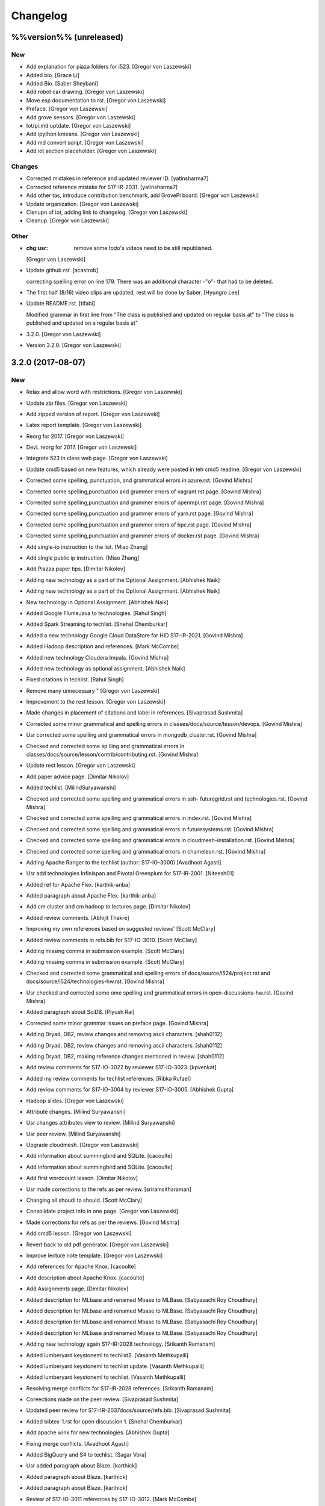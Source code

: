 Changelog
=========


%%version%% (unreleased)
------------------------

New
~~~
- Add explanation for piaza folders for i523. [Gregor von Laszewski]
- Added bio. [Grace Li]
- Added Bio. [Saber Sheybani]
- Add robot car drawing. [Gregor von Laszewski]
- Move esp documentation to rst. [Gregor von Laszewski]
- Preface. [Gregor von Laszewski]
- Add grove sensors. [Gregor von Laszewski]
- Iot/pi.md uptdate. [Gregor von Laszewski]
- Add ipython kmeans. [Gregor von Laszewski]
- Add md convert script. [Gregor von Laszewski]
- Add iot section placeholder. [Gregor von Laszewski]

Changes
~~~~~~~
- Corrected mistakes in reference and updated reviewer ID.
  [yatinsharma7]
- Corrected reference  mistake for S17-IR-2031. [yatinsharma7]
- Add other tas, introduce contribution benchmark, add GrovePi board.
  [Gregor von Laszewski]
- Update organization. [Gregor von Laszewski]
- Clenupn of iot, adding link to changelog. [Gregor von Laszewski]
- Cleanup. [Gregor von Laszewski]

Other
~~~~~
- :chg:usr: remove some todo's videos need to be still republished.
  [Gregor von Laszewski]
- Update github.rst. [acastrob]

  correcting spelling error on line 179. There was an additional character -"o"- that had to be deleted.
- The first half (8/16) video clips are updated, rest will be done by
  Saber. [Hyungro Lee]
- Update README.rst. [tifabi]

  Modified grammar in first line from "The class is published and updated on regular basis at" to "The class is published and updated on a regular basis at"
- 3.2.0. [Gregor von Laszewski]
- Version 3.2.0. [Gregor von Laszewski]


3.2.0 (2017-08-07)
------------------

New
~~~
- Relax and allow word with restrictions. [Gregor von Laszewski]
- Update zip files. [Gregor von Laszewski]
- Add zipped version of report. [Gregor von Laszewski]
- Latex report template. [Gregor von Laszewski]
- Reorg for 2017. [Gregor von Laszewski]
- DevL reorg for 2017. [Gregor von Laszewski]
- Integrate 523 in class web page. [Gregor von Laszewski]
- Update cmd5 based on new features, which already were posted in teh
  cmd5 readme. [Gregor von Laszewski]
- Corrected some spelling, punctuation, and grammatical errors in
  azure.rst. [Govind Mishra]
- Corrected some spelling,punctuation and grammer errors of vagrant.rst
  page. [Govind Mishra]
- Corrected some spelling,punctuation and grammer errors of openmpi.rst
  page. [Govind Mishra]
- Corrected some spelling,punctuation and grammer errors of yarn.rst
  page. [Govind Mishra]
- Corrected some spelling,punctuation and grammer errors of hpc.rst
  page. [Govind Mishra]
- Corrected some spelling,punctuation and grammer errors of docker.rst
  page. [Govind Mishra]
- Add single-ip instruction to the list. [Miao Zhang]
- Add single public ip instruction. [Miao Zhang]
- Add Piazza paper tips. [Dimitar Nikolov]
- Adding new technology as a part of the Optional Assignment. [Abhishek
  Naik]
- Adding new technology as a part of the Optional Assignment. [Abhishek
  Naik]
- New technology in Optional Assignment. [Abhishek Naik]
- Added Google FlumeJava to technologies. [Rahul Singh]
- Added Spark Streaming to techlist. [Snehal Chemburkar]
- Added a new technology Google Cloud DataStore for HID S17-IR-2021.
  [Govind Mishra]
- Added Hadoop description and references. [Mark McCombe]
- Added new technology Cloudera Impala. [Govind Mishra]
- Added new technology as optional assignment. [Abhishek Naik]
- Fixed citations in techlist. [Rahul Singh]
- Remove many unnecessary " [Gregor von Laszewski]
- Improvement to the rest lesson. [Gregor von Laszewski]
- Made changes in placement of citations and label in references.
  [Sivaprasad Sushmita]
- Corrected some minor grammatical and spelling errors in
  classes/docs/source/lesson/devops. [Govind Mishra]
- Usr corrected some spelling and grammatical errors in
  mongodb_cluster.rst. [Govind Mishra]
- Checked and corrected some sp lling and grammatical errors in
  classes/docs/source/lesson/contrib/contributing.rst. [Govind Mishra]
- Update rest lesson. [Gregor von Laszewski]
- Add paper advice page. [Dimitar Nikolov]
- Added techlist. [MilindSuryawanshi]
- Checked and corrected some spelling and grammatical errors in ssh-
  futuregrid.rst and technologies.rst. [Govind Mishra]
- Checked and corrected some spelling and grammatical errors in
  index.rst. [Govind Mishra]
- Checked and corrected some spelling and grammatical errors in
  futuresystems.rst. [Govind Mishra]
- Checked and corrected some spelling and grammatical errors in
  cloudmesh-installation.rst. [Govind Mishra]
- Checked and corrected some spelling and grammatical errors in
  chameleon.rst. [Govind Mishra]
- Adding Apache Ranger to the techlist (author: S17-IO-3000) [Avadhoot
  Agasti]
- Usr add technologies Infinispan and Pivotal Greenplum for S17-IR-2001.
  [Niteesh01]
- Added ref for Apache Flex. [karthik-anba]
- Added paragraph about Apache Flex. [karthik-anba]
- Add cm cluster and cm hadoop to lectures page. [Dimitar Nikolov]
- Added review comments. [Abhijit Thakre]
- Improving my own references based on suggested reviews' [Scott
  McClary]
- Added review comments in refs.bib for S17-IO-3010. [Scott McClary]
- Adding missing comma in submission example. [Scott McClary]
- Adding missing comma in submission example. [Scott McClary]
- Checked and corrected some grammatical and spelling errors of
  docs/source/i524/project.rst and docs/source/i524/technologies-hw.rst.
  [Govind Mishra]
- Usr checked and corrected  some ome spelling and grammatical errors in
  open-discussions-hw.rst. [Govind Mishra]
- Added paragraph about SciDB. [Piyush Rai]
- Corrected some minor grammar issues on preface page. [Govind Mishra]
- Adding Dryad, DB2, review changes and removing ascii characters.
  [shah0112]
- Adding Dryad, DB2, review changes and removing ascii characters.
  [shah0112]
- Adding Dryad, DB2, making reference changes mentioned in review.
  [shah0112]
- Add review comments for S17-IO-3022 by reviewer S17-IO-3023.
  [kpvenkat]
- Added my review comments for techlist references. [Ribka Rufael]
- Add review comments for S17-IO-3004 by reviewer S17-IO-3005. [Abhishek
  Gupta]
- Hadoop slides. [Gregor von Laszewski]
- Attribute changes. [Milind Suryawanshi]
- Usr changes attributes view to review. [Milind Suryawanshi]
- Usr peer review. [Milind Suryawanshi]
- Upgrade cloudmesh. [Gregor von Laszewski]
- Add information about summingbird and SQLite. [cacoulte]
- Add information about summingbird and SQLite. [cacoulte]
- Add first wordcount lesson. [Dimitar Nikolov]
- Usr made corrections to the refs as per review. [sriramsitharaman]
- Changing all shoudl to should. [Scott McClary]
- Consolidate project info in one page. [Gregor von Laszewski]
- Made corrections for refs as per the reviews. [Govind Mishra]
- Add cmd5 lesson. [Gregor von Laszewski]
- Revert back to old pdf generator. [Gregor von Laszewski]
- Improve lecture note template. [Gregor von Laszewski]
- Add references for Apache Knox. [cacoulte]
- Add description about Apache Knox. [cacoulte]
- Add Assignments page. [Dimitar Nikolov]
- Added description for MLbase and renamed Mbase to MLBase. [Sabyasachi
  Roy Choudhury]
- Added description for MLbase and renamed Mbase to MLBase. [Sabyasachi
  Roy Choudhury]
- Added description for MLbase and renamed Mbase to MLBase. [Sabyasachi
  Roy Choudhury]
- Added description for MLbase and renamed Mbase to MLBase. [Sabyasachi
  Roy Choudhury]
- Adding new technology again  S17-IR-2028 technology. [Srikanth
  Ramanam]
- Added lumberyard keystoneml to techlist2. [Vasanth Methkupalli]
- Added lumberyard keystoneml to techlist update. [Vasanth Methkupalli]
- Added lumberyard keystoneml to techlist. [Vasanth Methkupalli]
- Resolving merge conflicts for S17-IR-2028 references. [Srikanth
  Ramanam]
- Coreections made on the peer review. [Sivaprasad Sushmita]
- Updated peer review for S17=IR-2037docs/source/refs.bib. [Sivaprasad
  Sushmita]
- Added bibtex-1.rst for open discussion 1. [Snehal Chemburkar]
- Add apache wink for new technologies. [Abhishek Gupta]
- Fixing merge conflicts. [Avadhoot Agasti]
- Added BigQuery and S4 to techlist. [Sagar Vora]
- Usr added paragraph about Blaze. [karthick]
- Added paragraph about Blaze. [karthick]
- Added paragraph about Blaze. [karthick]
- Review of S17-IO-3011 references by S17-IO-3012. [Mark McCombe]
- Added LXD for tech list d. [justbbusy]
- Updated peer review for S17=IR-2037docs/source/refs.bib. [Sivaprasad
  Sushmita]
- Coreections made on the peer review. [Sivaprasad Sushmita]
- Updated peer review for S17=IR-2037docs/source/refs.bib. [Sivaprasad
  Sushmita]
- Resolving merge conflicts for S17-IR-2028 references. [Srikanth
  Ramanam]
- Added PyBrain and Engine Yard to Techlist and added peer review for
  S17-IR-2004. [Snehal Chemburkar]
- Added Jupyter and Kibana to techlist. [Ajit Balaga]
- Add llama, google and other public clouds description for S17-IR-2018.
  [bhavesh37]
- Added reviews for peer review. [Rahul Singh]
- Adding Blazegraph explanation after re-fork. [nsathe]
- Added Techlist2 technologies-Google F1 and NaradaBrokering and
  reviewed references for S17-IR-2024. [Rahul Raghatate]
- Adding a new technology Askalon. [Abhishek Naik]
- Adding a new technology Askalon. [Abhishek Naik]
- Added Entry for Globus Tools. [Saber Sheybani]

  - Added techlist description for Globus Tools.
- Added Pivotal gpfdist gpload and Yarcdata. [Sunanda Unni]
- Added description about Tez and Rocks. [Abhijit Thakre]
- Added Google App Engine to technologies. [Rahul Singh]
- Added Graylog to technologies. [Rahul Singh]
- Added Ganglia, Amazon Route 53 to techlist. [Piyush Shinde]
- Added openrefine to techlist. [pratik11jain]
- Added DAAL(Intel) and Rasdaman to techlist. [Kumar Satyam]
- Added New technology as a part of techlist 1.d. [Sagar Vora]
- Add Omid references. [Mark McCombe]
- Add Omid to techlist - description. [Mark McCombe]
- Added BigQuery and S4 to techlist. [Sagar Vora]
- Usr added paragraph about Blaze. [karthick]
- Usr added paragraph about Blaze. [karthick]
- Added paragraph about Blaze. [karthick]
- Added paragraph about Blaze. [karthick]
- Added technology CUDA to techlist and chg:usr: Modified references for
  Memcached, LDAP, Cobbler, graphdb and graphX in the techlist. [Ronak
  Parekh]
- Made corrections using the reviews given by S17-IR-2031. [Sowmya Ravi]
- Added Medusa and Neo4j to techlist. [Sowmya Ravi]
- Added cloudability, hyper-v, swift to the techlish and chg:usr:
  ansible, cloudstack, logstash, dl4j, solandra in the techlist. [Anurag
  Kumar Jain]
- Added technologies Spark SQL and Splunk to techlist. [Ronak Parekh]
- Add sample for bibtex opendiscussion 7. [Gregor von Laszewski]
- Added LevelDB and Event Hubs to techlist. [pratik11jain]
- Usr correction in citing for techlist.2. [sriramsitharaman]

  new:usr correction in citing for techlist.2 for technologies.rst
- Corrections to refs.bib for Cloud SQL and Giraph. [justbbusy]
- Added description for Google Cloud SQL and Apache Giraph. [justbbusy]
- Corrections to refs.bib for Cloud SQL and Giraph. [justbbusy]
- Added description for Google Cloud SQL and Apache Giraph. [justbbusy]
- Techlist 1.d entry + refs. [Matthew Lawson]
- Add information about iu machines. [Gregor von Laszewski]
- Added reviews to S17-IR-2029. Reviewer: S17-IR-2030. [Sowmya Ravi]
- Added reviews for S17-IR-2030 to ref.bib. 2-Added "apache tomcat"
  under 'New Technologies to be integrated 'in new
  docs/source/i524/technologies.rst file. 3- Added refernces of "apache
  tomcat" under docs/source/refs.bib. special note : replaced the item
  number '386. Add the next tech here.' with 'Apache Tomcat' and its
  description. [Kumar Satyam]
- Give open discussions its own page on the website. [Dimitar Nikolov]
- Added OpenJPA,SGE to techlist. [sriramsitharaman]
- Reviewed the bib entries for S17-IR-2036. [sriramsitharaman]
- Added review comments for S17-IR-2028. Reviewd  by S17-IR-2029.
  [Naveen]
- Imbrove cm, pyenv documentation. [Gregor von Laszewski]
- Add links to open discussion threads to website. [Dimitar Nikolov]
- Add dates to some of the tables. [Gregor von Laszewski]
- Adding simple review stuff. [Scott McClary]
- Added paragraph about Crunch. [Scott McClary]
- Added paragraph about Airavata. [Scott McClary]
- Added paragraph about Open MPI. [Scott McClary]
- Updated References as per piazza discussions. [rahul_raghatate]
- Add review field in refs.bib. [Gregor von Laszewski]
- Add techlist peer review assignment. [Dimitar Nikolov]
- Usr made corrections to AMAZON SNS. [sriramsitharaman]

  new:usr made corrections to AMAZON SNS in technologies.rst
- Usr made corrections to AMAZON SNS. [sriramsitharaman]

  new:usr made corrections to AMAZON SNS in technolgies.rst
- Usr modified content for AMAZON SNS. [sriramsitharaman]

  new:usr modified content for AMAZON SNS
- Corrected AMAZON SNS entry in techlist,added owner field in a bitex
  entry. [sriramsitharaman]
- Adding description about Triana. [Abhishek Naik]
- Adding description about Triana. [Abhishek Naik]
- Adding description about IBM System G. [Abhishek Naik]
- Adding description about IBM System G. [Abhishek Naik]
- Add ansible advanced. [Gregor von Laszewski]
- Added Ironic, CDMI and Apache Zeppelin to techlist. [Naveen]
- Add description about Gitreceive. [Niteesh01]
- Add description about Gitreceive. [Niteesh01]
- Dev remove :wq file. [Niteesh01]
- Add description about Celery, HUBzero, HTCondor, GraphBuilder(Intel)
  [Niteesh01]
- Add description about Celery, HUBzero, HTCondor, GraphBuilder(Intel)
  [Niteesh01]
- Corrected minor typo on CoreOS. [Ribka Rufael]
- Add description AWSLambda,Facebook Tupperware. [karthick]

Changes
~~~~~~~
- Update rest. [Gregor von Laszewski]
- Update technologies. [Gregor von Laszewski]
- Add TA names next to their office hours. [Dimitar Nikolov]
- Add cmd5 lesson to lesson table. [Gregor von Laszewski]
- Usr Adding Review Comments for S17-IR-2001. [karthik-anba]
- Clean up cloudmesh install instructions. [Dimitar Nikolov]
- Adding back Apache Apex after resolving conflicts. [Sahiti Korrapati]
- Reformat all refs for consistency. [Dimitar Nikolov]
- Modified references according to the mail send by professor. [Sagar
  Vora]
- Reviewed references for S17-IR-2022. [Ronak Parekh]
- Corrections in bibtex based on peer review comments - S17-IR-2029.
  [Naveen]
- Minor changes to Google Prediction and Translation references. [Mark
  McCombe]
- Corrected my own references. [Saber Sheybani]

  - Corrected Titles.
  - Added Access time for web pages.
- Minor modifications to Bigtable description. [Mark McCombe]
- Minor modifications to Bigtable description. [Mark McCombe]
- Put python cmd examples in a lesson separate form the hw. [Dimitar
  Nikolov]
- Clarify techlist.1d homework. [Dimitar Nikolov]
- Corrections in bibtex for mesos, netty, chubby,fuse and juju. [Sunanda
  Unni]
- Corrections in bibtex for mesos, netty, chubby,fuse and juju. [Sunanda
  Unni]
- Remove dates where not explicitly specified in Mark McCombe
  references. [Mark McCombe]
- Updated faq. [Vibhatha Abeykoon]

Fix
~~~
- Corrected some punctuation and grammatical errors in a few files.
  [Saber Sheybani]
- Modified single-public-ip instruction. [Miao Zhang]
- Fix build. [Dimitar Nikolov]
- Updated the citation format. [Abhishek Naik]

  Updated the citation format.
- Updated one refs.bib entry. [Abhishek Naik]

  Updated one refs.bib entry since I was unintentionally using a duplicate one.
- Updated the one citation. [Abhishek Naik]

  Update one citation as I was unintentionally using a duplicate.
- Made changes as suggested. [anveling]
- Corrected some reference errors. [Govind Mishra]
- Corrected some spelling, grammatical and referenceing errors. [Govind
  Mishra]
- Fix a bug in wordcount.py and add cm cluster cross_ssh. [xl41]
- Updated refs.bib as per the reviewer's comments. [Abhishek Naik]

  Updated the refs.bib file as per the reviewer's comments.
- Usr citation change (removed period before cite) [karthik-anba]
- Added review comments for bibtex entry for S17-IR-2002. The review is
  done by S17-IO-3000. [Avadhoot Agasti]
- Merge conflicts For PolyBase. [Vishwanath Kodre]
- Merge conflicts For PolyBase. [Vishwanath Kodre]
- Merge conflicts For PolyBase. [Vishwanath Kodre]
- Merge conflicts For PolyBase. [Vishwanath Kodre]
- Fixed the missing comam in the syntax. [Piyush Rai]
- Added review comment for bibtex entry of S17-IO-3013. [Piyush Rai]
- Fix typo, add hadoop addons, add spark wordcount example. [xl41]
- Clarified first part of Step 7. [Matthew Lawson]
- RefInfo, tutorial code line. [Matthew Lawson]
- Updated become:yes in the mongodb.yaml. [Snehal Chemburkar]
- Update cm cluster and cm hadoop lecture based on the dev version of
  cloudmesh client. [xl41]
- Various typos. [Matthew Lawson]
- Corrected spelling; lectures-systems.csv. [Matthew Lawson]
- Add build-essential installation in ubuntu setup lecture. [xl41]
- Fix setup error due to cloudmesh version update. [xl41]
- Fix indentation of cdap. [Gregor von Laszewski]
- Put improperly entered refs in the proper places. [Dimitar Nikolov]
- Rebased again and merged. [Sabyasachi Roy Choudhury]
- Fix failing build due to latex error. [Dimitar Nikolov]
- Fix failing build due to latex error. [Dimitar Nikolov]
- Added Ref for Globus Tools, Also corrected position of notes. [Saber
  Sheybani]

  - Added reference for Globus Tools techlist entry.
  - Also made a minor correction for the position of notes key in all of my entries.
- Review comments on S17-IR-2044. [Saber Sheybani]

  Left a few comments on the techlist reference by S17-IR-2044, as the peer review assignment.
- Fixing wrong :cite: command. [Gregor von Laszewski]
- Citation fixes, CouchDB entry again. [Matthew Lawson]
- Corrected my own references. [Saber Sheybani]

  - Corrected titles.
  - Added access time for web pages.
- Corrected my own references. [Saber Sheybani]

  Corrected titles.
  Added access time for web pages.
- Fixed the reference placement for Cinder, Pivotal Gemfire, R and
  dotCloud in the techlist. [Snehal Chemburkar]
- Usr Fixed refbib entries to techlist. [lmundia]

Other
~~~~~
- Singularity nodes. [Gregor von Laszewski]
- Zookeeper.rst. [Govind Mishra]
- Minor changes in refs.bib. [anveling]
  [sriramsitharaman]
- Usr:review: Reviewed By S17-IO-3015 for S17-IO-3014. [Sabyasachi Roy
  Choudhury]
- Corrected some spelling and grammaratical errors on
  classes/docs/source/i524/lectures.rst. [Govind Mishra]
- Usr:chg: add ROS to technologies list. [eunosm3]
- Corrected some grammatical errors on i524/index.rst. [Govind Mishra]
- Usr:chg: review for 3008 by 3010 #3. [eunosm3]
- :chg:usr: Making Review Changes. [Harshit Krishnakumar]
- Revoke changes in review comment. [Milind Suryawanshi]
- :fix :usr : Changed/added citation. [Vishwanath Kodre]
- :fix :usr : Changed the lable in refs. [Vishwanath Kodre]
- Delete .#refs.bib. [Govind Mishra]
- Deleted the duplicate file #technologies.rst. [Govind Mishra]
- Added changes to reviews as asked by the instructors for S17-IR-2019.
  [Govind Mishra]
- Usr:fix updating reviews for S17-IR-2014 by S17-IR-2017. [Veera Marni]
- Usr:fix updating reviews for S17-IR-2014 by S17-IR-2017. [Veera Marni]
  Agasti]
  (TechList 1.d) [Avadhoot Agasti]
  (TechList 1.d) [Avadhoot Agasti]
  Krishnakumar]
- Update technologies.rst. [michaelsmith1983]
- Updated techlist 1d reference. [michaelsmith1983]
- Added techlist 1d. [michaelsmith1983]
- Deleted white space. [Sahiti Korrapati]
- Modified Accumulo and DevOpSlang. [Sahiti Korrapati]
- Added Accumulo and DevOpSlang. [Sahiti Korrapati]
- Peer review done for S17-IR-2038 by S17-IR-2041. [Sagar Vora]
- Added references for InCommon and xcat. [michaelsmith1983]
- Added references for xcat and InCommon. [michaelsmith1983]
- Removing Python Homework so it should not be synced. [Govind Mishra]
- Added calculator question. [Govind]
- Python Homework Added. [Govind]
- Adding technologies Facebook corona and AWS Elastic Beanstalk. [Govind
  Mishra]
- Added reviews for S17-IR-2030 to ref.bib. 2-Added "apache tomcat"
  under 'New Technologies to be integrated 'in new
  docs/source/i524/technologies.rst file. 3- Added refernces of "apache
  tomcat" under docs/source/refs.bib special note : replaced the item
  number '386. Add the next tech here.' with 'Apache Tomcat' and
  explained the technology. [Kumar Satyam]
- Added reviews for S17-IR-2030 to ref.bib. 2-Added "apache tomcat"
  under 'New Technologies to be integrated 'in new
  docs/source/i524/technologies.rst file. 3- Added refernces of "apache
  tomcat" under docs/source/refs.bib special note : appended the item
  number '386. ' with 'Apache Tomcat' else giving conflict error. [Kumar
  Satyam]
- Added curly braces to Author argument. [Sahiti Korrapati]
  Krishnakumar]
  Krishnakumar]
  Krishnakumar]
- Update refs.bib. [michaelsmith1983]
- Update refs.bib. [michaelsmith1983]
- Update technologies.rst. [michaelsmith1983]
- Update refs.bib. [michaelsmith1983]
- Update refs.bib. [michaelsmith1983]
- Your branch is up-to-date with 'origin/master'. [Niteesh01]
- 3.1.1. [Gregor von Laszewski]
- Version 3.1.1. [Gregor von Laszewski]


3.1.1 (2017-02-19)
------------------

New
~~~
- Added Apache Derby to technology reference. [Ribka Rufael]
- Added Apache Derby to technology. [Ribka Rufael]
- Added H2O,KVM,Cloud Foundry ,Cloudbees  to techlist.
  [SushmitaSivaprasad]
- Added Oracle, CNTK, Oozie, Twister, netCDF to the techlist. [vasanth]
- Added Oracle, CNTK, Oozie, Twister, netCDF to the techlist. [vasanth]
- Add open discussions to calendar. [Dimitar Nikolov]
- Add description aboutCiNet, Linux-Vserver, Networking: Google Cloud
  DNS, Talend, Haystack. [Vishwanath Kodre]
- Add description aboutCiNet, Linux-Vserver, Networking: Google Cloud
  DNS, Talend, Haystack. [Vishwanath Kodre]
- Fix merge conflict description aboutCiNet, Linux-Vserver, Networking:
  Google Cloud DNS, Talend, Haystack. [Vishwanath Kodre]
- Add description aboutCiNet, Linux-Vserver, Networking: Google Cloud
  DNS, Talend, Haystack. [Vishwanath Kodre]
- Fixed references under my HID. [Ribka Rufael]
- Add placeholder for additional bibtex types. [Gregor von Laszewski]
- Bibtex lesson on how to generate entries. [Gregor von Laszewski]
- Add Cloudmesh cluster command and hadoop command lesson. [xl41]
- Add-v6  TechList Description for all entries. [Jimmy Ardiansyah]
- Add-v6 refs for all TechList entries. [Jimmy Ardiansyah]
- Add-v5 refs for TechList. [Jimmy Ardiansyah]
- Mod-v5  TechList Description. [Jimmy Ardiansyah]
- Add-v5 refs for TechList. [Jimmy Ardiansyah]
- Mod-v5  TechList Description. [Jimmy Ardiansyah]
- Add-v5 refs for TechList. [Jimmy Ardiansyah]
- Mod-v4  TechList Description. [Jimmy Ardiansyah]
- Add-v4 refs for TechList. [Jimmy Ardiansyah]
- Add-v3 refs for TechList. [Jimmy Ardiansyah]
- Add-v3 refs for TechList. [Jimmy Ardiansyah]
- Rem refs for TechList. [Jimmy Ardiansyah]
- Add refs for TechList. [Jimmy Ardiansyah]
- Add TechLit Description. [Jimmy Ardiansyah]
- Added ODBC/JDBC, Eucalyptus, D3.js, Oracle, PGX, f4 to techlist.
  [Piyush Shinde]
- Added ODBC/JDBC, Eucalyptus, D3.js, Oracle, PGX, f4 to techlist.
  [Piyush Shinde]
- Add descritpion about OpenNebula. [Veera Marni]
- Added Naiad,Jitterbit,Publish-Subscribe:Big Data,Ceph,CDF with updated
  citations. [rahul_raghatate]
- Add descritpion about pivotal HDB. [Veera Marni]
- Usr edit references to potree. [Veera Marni]
- Usr edit references to potree. [Veera Marni]
- Usr edit references to potree. [Veera Marni]
- Usr edit references to potree. [Veera Marni]
- Usr edit references to potree. [Veera Marni]
- Usr edit references to potree. [Veera Marni]
- Usr adding other references to potree. [Veera Marni]
- Usr add references to potree. [Veera Marni]
- Add description about potree without references as their was an issue
  with one of the references due to which I am unable to create a pull
  request. [Veera Marni]
- Usr add description about potree. [Veera Marni]
- Usr Addin Technology with desired Changes. [Govind Mishra]
- Usr Added Technology Ligra (#301) [Govind Mishra]

  new:usr: Added Ligra to techlist
- Added Terraform to techlist. [SushmitaSivaprasad]
- Added Terraform to techlist. [SushmitaSivaprasad]
- Added kafka, dynamodb, mongodb, tao, aws to techlist (#297) [nsathe]
- Added mlpy, Kubernetes, libcloud to techlist (#290) [Srikanth Ramanam]

  new:usr: Added mlpy, libcloud, Kubernetes to techlist
- Usr Added entries for Samza, Plasma Magma, openVZ, Jelastic and Azure
  Blob in the technology list (#292) [argetlam115]

  new:usr: Added Samza, Plasma Magma, OpenVZ, Jelastic and Azure Blob to techlist
- Added ODE, Azure Queues, Berkeley DB, OpenStack Keystone, Sentry to
  techlist (#293) [Saber Sheybani]
- Added agave to techlist. [Rahul Singh]
- Added saga to techlist. [Rahul Singh]
- Added storm to techlist. [Rahul Singh]
- Add Python homework. [Dimitar Nikolov]
- Added paragraph about TensorFlow, Galaxy, Azure Stream Analytics,
  Ambari, and Bioconductor to techlist. [Cmbays]
- Added Google Data Flow bibtex changes. [Sowmya Ravi]
- Added Google Data Flow to techlist. [Sowmya Ravi]
- Added Google Data Flow to techlist. [Sowmya Ravi]
- Added Google Data Flow to techlist. [Sowmya Ravi]
- Added Google Data Flow to techlist. [Sowmya Ravi]
- Add description about openID, cisco intelligent, pentaho and scikit-
  learn. [bhavesh37]
- Add description about openID, cisco intelligent, pentaho and scikit-
  learn. [bhavesh37]
- Add description about complearn. [bhavesh37]
- Add description about complearn. [bhavesh37]
- Usr Added Technology Redis and Shark. [Govind Mishra]
- Added jms to techlist. [Rahul Singh]
- Added openstack heat to techlist. [Rahul Singh]
- Added Tableau to techlist. [Saber Sheybani]
- Add description about Google Pub Sub. [Abhishek Naik]
- Add description about Google Pub Sub. [Abhishek Naik]
- Add desription about allegro graph, theano, atmosphere, granules,
  hdfs. [DIKSHA]
- Add desription about allegro graph, theano, atmosphere, granules,
  hdfs. [DIKSHA]
- Usr Added Technology facebook(Ptail,Scribe,Puma,ODS) [Govind Mishra]
- Usr Added Technology facebook(Ptail,Scribe,Puma,ODS) [Govind Mishra]
- Add description about Pilot Jobs. [Abhishek Naik]
- Add description about Pilot Jobs. [Abhishek Naik]
- Corrections on FTP and SNS. [sriramsitharaman]

  new:usr: Corrections on FTP and SNS
- Added AMAZON SNS to techlist. [sriramsitharaman]
- Added FTP to techlist. [sriramsitharaman]
- Updated technology CloudStack in techlist. [Anurag Kumar Jain]
- Added UIMA_Jena_AzureDataFactory_Tycoon to techlist. [Sowmya Ravi]
- Added DataNucleus_Razor_Heron_RDS_SAML to techlist. [shah0112]
- Changes related to Pivotal software. [Harshit Krishnakumar]
- Changes related to Pivotal software. [Harshit Krishnakumar]
- Usr; added tips given on piazza for techlist.1 homework. [Gregor von
  Laszewski]
- Add description about docker. [Govind Mishra]
- Add description about docker. [Govind Mishra]
- Added RCFile to techlist. [sriramsitharaman]
- Added Hbase to techlist. [sriramsitharaman]
- Add Boto to techlist (#244) [Abhishek Naik]

  * new:usr: add description about Boto

  * new:usr: add description about Boto
- Add description about OpenShift. [Abhishek Naik]
- Add description about OpenShift. [Abhishek Naik]
- Add description about Sesame. [Abhishek Naik]
- Add description about Sesame. [Abhishek Naik]
- Added Google Cloud Dataflow to techlist. [lmundia]
- Added BioKepler to techlist. [lmundia]
- Added QEMU Technology to techlist. [lmundia]
- Corrected conflicts and changed refs.bib as per comments. [justbbusy]
- Resolving conflicts. [justbbusy]
- Added description about Nifi,LXC,Puppet,dashDB,Helix. [justbbusy]
- Added technologies Solandra and CloudStack to techlist. [Anurag Kumar
  Jain]
- Added technologies DL4j and Logstash to techlist. [Anurag Kumar Jain]
- Added technologies graphdb, LDAP and Cobbler to the Techlist. [Ronak
  Parekh]
- Added LMDB(key-value) to techlist. [lmundia]
- Added Google Translation and Predition. [lmundia]
- Added Netty to TechList. [Sunanda Unni]
- Added contents for FUSE, Mesos and Chubby to TechList. [Sunanda Unni]
- Added Netty to TechList (#227) [suunni]

Changes
~~~~~~~
- Removing many of the wranings by doing a cleanup of pages unrelated to
  class. [Gregor von Laszewski]
- Updated citation references. [Matthew Lawson]
- Add Python exercises to pdf notes. [Dimitar Nikolov]
- Corrections to MRQL references and misc changes to Bigtable,
  Hazelcast, AWS OpsWorks, and Spectrum Scale descriptions (#271)
  [mmccombe]

  * chg:usr: corrections to MRQL references

  * fix:usr: fix author name in MRQL references

  * chr:usr: misc changes to Bigtable, Hazelcast, AWS OpsWorks, and Spectrum Scale descriptions
- Add link to paper1 video. [Dimitar Nikolov]
- Change HowPubished for Hazelcast reference to Code Repository. [Mark
  McCombe]
- Corrections to MRQL references. [Mark McCombe]
- Changed content for LDAP in the Techlist. [Ronak Parekh]

Fix
~~~
- Bib syntax errors which should not be there at the first place. [Miao
  Zhang]
- Move references inside periods for Mark McCombe descriptions. [Mark
  McCombe]
- Fix format of several non human authors in Mark McCombe references.
  [Mark McCombe]
- Add tip to avoid type password within yaml file. [xl41]
- Move cloudmesh installation page from linux directory to cloud
  directory, reference it within technologies. [xl41]
- Move cloudmesh installation page from linux directory to cloud
  directory, reference it within technologies. [xl41]
- Correct typo within cloudmesh installation lesson. [xl41]
- Make correction to any2api InProceedings entry make corrections to
  other entries for online webpage references like: gora, inca,
  megastore spanner, kenesis, jclouds. [Abhishek Gupta]
- Minor change to Spectrum Scale description. [Mark McCombe]
- Fix author name in MRQL references. [Mark McCombe]
- Correct spelling of word references. [Mark McCombe]
- Correct spelling of word references. [Mark McCombe]

Other
~~~~~
  [ak.15]
  Thrift. [ak.15]
  Thrift. [ak.15]
  Thrift. [ak.15]
  Thrift. [ak.15]
  [ak.15]
  [ak.15]
- Upd:usr: Updated refs for buildsteps. [alyez]
- Upd:usr: update-v1 Description for TechList. [Jimmy Ardiansyah]
- Upd:usr:  update-v1 Refs for TechList. [Jimmy Ardiansyah]
  [Harshit Krishnakumar]
  [Harshit Krishnakumar]

  This reverts commit 4d259d0ffdba37317e2ecda1cc9d7ccb0b3f22d3.
- User:dev add description about rkt,pegasus,Drill,heroku and TitanDB.
  [yatinsharma7]
- User:dev add description about rkt,pegasus,Drill,heroku and TitanDB.
  [yatinsharma7]
  OpenCV,Hama,VMwareESXi,ORC. [Sahiti Korrapati]
  OpenCV,Hama,VMwareESXi,ORC. [Sahiti Korrapati]
- Chr:usr: enhance Hazelcast, MRQL, and Bigtable descriptions. [Mark
  McCombe]
- Chr:usr: misc changes to Bigtable, Hazelcast, AWS OpsWorks, and
  Spectrum Scale descriptions. [Mark McCombe]
  Krishnakumar]
  Krishnakumar]
- Updated refs.bib. [Abhishek Naik]
- 3.1.0. [Gregor von Laszewski]
- Version 3.1.0. [Gregor von Laszewski]


3.1.0 (2017-02-10)
------------------

New
~~~
- Add Tajo, Amazon S3, Tokyo/Kyoto Cabinet to Techlist (#226) [Badi'
  Abdul-Wahid]

  * new:usr: Added Apache Tajo to techlist

  * new:usr:Added Amazon S3 and Tokyo/Kyoto Cabinet to techlist

  * chg:usr: Modified entries in refs.bib to remove the abstract

  * Revert "chg:usr: Modified entries in refs.bib to remove the abstract"

  This reverts commit a8098b00fac38129958cb65d89af016ba81f034e.


- Added technology GraphX to Techlist. [Ronak Parekh]
- Added Google Translation and Predition to techlist (#223) [lmundia]
- Papar 3 can substutute A1. [Gregor von Laszewski]
- Cancel paper 3, postpone paper 2, and add programming assignment
  instead of paper 3. [Gregor von Laszewski]
- Improve project description. [Gregor von Laszewski]
- Added R,dotCloud,Spark,Pivotal Gemfire and Cinder to the techlist
  (#221) [Snehal Chemburkar]
- Align and grammar in faq. [Vibhatha Abeykoon]
- Added technology ansible to techlist. [Anurag Kumar Jain]
- Added Elasticsearch to techlist. [Sagar Vora]
- Added IBM Watson to techlist. [Sagar Vora]
- Added harp,lustre,reef to techlist. [pratik11jain]
- Added gffs to techlist. [pratik11jain]
- Added Memcached to techlist (#208) [ronak1182]
- Added "Google Cloud Storage, Eclipselink, Caffe, Parquet and Torch "
  to  technology list. [Kumar Satyam]
- Adding paragraph for Winery. [Scott McClary]
- Adding paragraph for e-Science Central. [Scott McClary]
- Add obvious links to scholarly refrence collections. [Gregor von
  Laszewski]
- Add a second example for bibtex research. [Gregor von Laszewski]
- Added technology GraphLab to TechList. [Pratik Jain]
- Added MQTT to techlist. [sriramsitharaman]
- Fixing spelling for Trident. [Scott McClary]
- Adding paragraph for Trident. [Scott McClary]
- Improving refs for Blueprints. [Scott McClary]
- Improving paragraph about Blueprints. [Scott McClary]
- Added paragraph about Blueprints. [Scott McClary]
- Fixing paragraph about ZeroMQ. [Scott McClary]
- Added paragraph about ZeroMQ. [Scott McClary]
- Add references for Appfog, Dream:Lab, MySQL, ZHT, and Rya. [cacoulte]
- Add description of Appfog, Dream:Lab, MySQL, ZHT, and Rya. [cacoulte]
- Added paragraph about Riak, Ehcache, Zookeper, SSH and Xen. [piyurai]
- Added an optional emacs lecture. [Gregor von Laszewski]
- Updeted a number of released classes. [Gregor von Laszewski]
- Add description about Eduroam. [Veera Marni]
- Made minor edits on references on technologies under my HID. [Ribka
  Rufael]
- Added note for Argo BEAST HPX-5 BEAST PULSAR techlist and made minor
  edits on other technologies under my HID. [Ribka Rufael]
- Add Sqoop to technologies list (#162) [harkrish1]

  * new:usr: testing github commit for Sqoop

  * new:usr: testing github commit for Sqoop

  * new:usr: Add description of Sqoop

  * new:usr: Add description of Sqoop
- Usr add submission info template for reports and project (fixes #146)
  (#147) [Badi' Abdul-Wahid]

  * new:usr: add submissions.yaml for reports



  This reverts commit 62a58eb7767614383241db1380dcba5b70d6f301.

  * switch to readme.rst
- Added CoreOS and AMQP to techlist. [Ribka Rufael]
- Added CoreOS and AMQP to techlist. [Ribka Rufael]
- Fix -C option to ssh-keygen. [Gregor von Laszewski]
- Add bibtex tips we gave in piazza. [Gregor von Laszewski]
- Added descriptions for Spectrum Scale and Hazelcast. [Mark McCombe]
- Added descriptions for Spectrum Scale and Hazelcast. [Mark McCombe]
- Added Sawzall info. [Matthew Lawson]
- TechList-S17-IO-3022: + ThinkerPop added. [Milind Suryawanshi]
- TechList-S17-IO-3020:Yarn. [Milind Suryawanshi]
- Resolved merge conflicts, Added description about Chef, FITS, Nimbus,
  SQL Server, Taverna and Tyrant. [Avadhoot Agasti]
- Add description about Chef, FITS, Nimbus, SQL Server, Taverna and
  Tyrant. [Avadhoot Agasti]
- Add description about Chef, FITS, Nimbus, SQL Server, Taverna and
  Tyrant. [Avadhoot Agasti]

Changes
~~~~~~~
- Updated faq (#195) [Vibhatha Lakmal Abeykoon]
- Expand python for big data lesson. [Dimitar Nikolov]
- Add link to linux video. [Dimitar Nikolov]
- Expand and reorganize python tutorial (#113, fixes #74) [Dimitar
  Nikolov]

Fix
~~~
- Add HIDs back in refs.bib. [Dimitar Nikolov]
- Add HIDs back in refs.bib. [Dimitar Nikolov]
- Fix references for S17-IO-3000. [Avadhoot Agasti]
- Removed author names which were mentioned in the text. [Avadhoot
  Agasti]
- Fixing merge conflicts. [Avadhoot Agasti]
- Fixing the sawazal reference. [Gregor von Laszewski]
- Fix conflict in Tyrant. [Gregor von Laszewski]
- Add pdf url to any2api and spanner refs. add issn to wettinger-any2api
  refs text. [Abhishek Gupta]
- Remove HPX-5 entry as it did not follow standard. [Gregor von
  Laszewski]
- Use {Web Page} in refernces uniformly. [Gregor von Laszewski]
- Added ne number for GPFS, corrected many wrong bibtex entries. [Gregor
  von Laszewski]
- Formatting of many techlist entries. [Gregor von Laszewski]

Other
~~~~~
- NewL usr: add description for megastore & spanner and any2api to
  technology list. [Abhishek Gupta]
- 3.0.9. [Badi' Abdul-Wahid]
- Version 3.0.9. [Badi' Abdul-Wahid]
- Dev: small indentation changes. [Milind Suryawanshi]
- Dev: bibliography changes for TechLists. [Milind Suryawanshi]
- TechList-S17-IO-3020:Fusion Table and AppScale. [Milind Suryawanshi]


3.0.9 (2017-01-30)
------------------

New
~~~
- Added reference cards as was found useful by students. [Gregor von
  Laszewski]
- Adding a section about RST. [Gregor von Laszewski]
- Added description for Bigtable. [Mark McCombe]
- Added description for Bigtable. [Mark McCombe]
- Add couchbase and azure table. [Matthew Lawson]
- Added description for MRQL. [Mark McCombe]
- Added description for MRQL. [Mark McCombe]
- Added description about Galois, Giraffe, Azure Machine Learning, Slurm
  and Ninefold. [Naveen]
- Added description about Galois, Giraffe, Azure Machine Learning, Slurm
  and Ninefold. [Naveen]
- Add poll to calendar. [Gregor von Laszewski]
- Added description about DC.js. [Ribka Rufael]
- Added description about DC.js. [Ribka Rufael]
- Added description about Aerobatic. [Ribka Rufael]
- Added description about Aerobatic. [Ribka Rufael]
- Added description about DC.js. [Ribka Rufael]
- Added description about DC.js. [Ribka Rufael]
- Changes done to the links. [Abhijit Thakre]
- Added information about MR-MPI,CASCADING,BITTORRENT. [Abhijit Thakre]
- Add dicts to introduction to python. [Gregor von Laszewski]
- Add the first python draft versions. [Gregor von Laszewski]
- Integrating more material from lessons into lectures. [Gregor von
  Laszewski]
- Fixing some errors in refs.bib (but not all) [Gregor von Laszewski]
- Added technologies enrty for HPX4, SAP HANA, and OCCI. [alyez]

  new:usr: Added technologies enrty for HPX4, SAP HANA, and OCCI
- Added infor about HPX5, SAP HANA, and OCCI. [alyez]

  new:usr: Added infor about HPX5, SAP HANA, and OCCI
- Add tip for verifing whic files are to be pushed !techlist. [Badi'
  Abdul-Wahid]
- Add i524-specific instruction on setting up ubuntu. [Badi' Abdul-
  Wahid]
- Add git lesson. [Badi' Abdul-Wahid]
- Add hid to name assignment in the class web page. [Gregor von
  Laszewski]
- Add experimental pdf lecture notes link. [Gregor von Laszewski]
- Corrected link to git video lectures page. [Mark McCombe]
- Block formating technologies so they can be read easier in the github
  GUI. [Gregor von Laszewski]
- Add description of AWS OpsWorks. [Mark McCombe]
- Add description of AWS OpsWorks. [Mark McCombe]
- Adding custom sidebar links for easier navigation by students. [Gregor
  von Laszewski]
- Add tips for creating an upstream. [Gregor von Laszewski]
- Add ActiveBPEL Description. [Jimmy Ardiansyah]
- Add a lecture about how to write a paper. [Gregor von Laszewski]
- Added paragraph about CUBRID. [Abhijit Thakre]
- Added paragraph about Lucene, Cassandra, Galera Cluster, pbdR and
  Protobuf. [Sabyasachi Roy Choudhury]
- Add description about Kafka. [Nandita Sathe]
- Add description about Kafka. [Nandita Sathe]
- Added entry for Gora, RabbitMQ, Ina, Jclouds, Kenesis  in the
  technology list. [Abhishek Gupta]
- Showcasing a no longer active technology. [Gregor von Laszewski]
- Try to pull #36 and fix and push and request -- prepare to fix comming
  conflicts. [Miao Zhang]
- Added description about Juju. [Sunanda Unni]
- Cleanup of the lecture page. [Gregor von Laszewski]
- Fixing of reference mistakes by SP17-IO-3010. [Gregor von Laszewski]
- Made correction in technologies-hw.rst. [sriramsitharaman]
- Add Azure info to tech list file. [Matthew Lawson]
- Add Azure info references. [Matthew Lawson]
- Add Azure info to tech list file. [Matthew Lawson]
- Added github videos. [Gregor von Laszewski]

Changes
~~~~~~~
- Changed many indentation issues in the techlist, rebase is required.
  [Gregor von Laszewski]
- Some more editing. [Miao Zhang]
- Complete add your technology. [xl41]
- Remove autoenv, add more lessons to setup your repo. [xl41]
- Complete the prerequisites for how to complete techlist assignments.
  [xl41]
- Elaborate on how to submit pull requests !techlist. [Badi' Abdul-
  Wahid]
- Merge tip for creating commit messages !techlist. [Badi' Abdul-Wahid]
- Add warning not to commit rebase backup files !techlist. [Badi' Abdul-
  Wahid]
- Update title for clarity !techlist. [Badi' Abdul-Wahid]
- Adjust title for clarity !techlist. [Badi' Abdul-Wahid]
- Add instructions on how to rebase !techlist. [Badi' Abdul-Wahid]
- Show how to create a python virtualenv !techlist. [Badi' Abdul-Wahid]
- Reorganize !techlist. [Badi' Abdul-Wahid]
- !techlist show how to get put the ssh public key onto github. [Badi'
  Abdul-Wahid]
- Techlist.1: steps for configuring git. [Badi' Abdul-Wahid]
- Fix link to requirements for techlist hw. [Badi' Abdul-Wahid]
- Add new mapping of hids to techs for hw2. [Dimitar Nikolov]
- Add new mapping of hids to techs for hw2. [Dimitar Nikolov]
- Update paper 1 desc to refer to new, more detailed README. [Dimitar
  Nikolov]
- Added some more details Kinesis and Jclouds. Added citations. fix:usr:
  Corrected few spelling errors. [Abhishek Gupta]
- Added info for Phoenix. [Matthew Lawson]
- Add Presto description. [Dimitar Nikolov]
- Fix: fix typos. [Dimitar Nikolov]
- Fix: fix typos. [Dimitar Nikolov]
- Fix: fix typos. [Dimitar Nikolov]
- Organize refs by HID. [Dimitar Nikolov]
- Fix: fix typos. [Dimitar Nikolov]
- Added keys to Voldemort references. [alyez]

Fix
~~~
- Github reference card url has changed, so we updated it. [Gregor von
  Laszewski]
- Corrected references for Bigtable. [Mark McCombe]
- Edited description for MRQL. [Mark McCombe]
- Indentation fix. [Miao Zhang]
- Fix indentation in pr #104. [Miao Zhang]
- Fixed technologies. [alyez]
- Fixed refs. [alyez]
- Fix the indentation of MRQL. [Gregor von Laszewski]
- Fixed Refs. [alyez]
- Updated technologies for Voldemort through buidsteps. [alyez]
- Added key for the voldemort, removed comas. [alyez]
- Corrected references for hpx-5voldemort, HPX, OCCI, buidsteps. [alyez]
- Fixed voldemort and one occi refernce. [Gregor von Laszewski]
- Update Matt Azure paragraph. [Miao Zhang]
- Remove the empty lines within ref. [tonythomascn]
- Fix the cite error in Hana. [tonythomascn]
- Delete the journal field in olofson_2014. [tonythomascn]
- Fix the bibliography and some minor errors. [xl41]
- Convert prompt to verbatim for i524 ubuntu 16.04 setup. [Badi' Abdul-
  Wahid]
- Adjust heading level for Learning outcomes !techlist. [Badi' Abdul-
  Wahid]
- Separate clone setup from HW procedure !techlist. [Badi' Abdul-Wahid]
- Show how to commit the changes !techlist. [Badi' Abdul-Wahid]
- Show how to install the requirements for building the class site.
  [Badi' Abdul-Wahid]
- Techlist: expand on how to create ssh key. [Badi' Abdul-Wahid]
- Fix paper1 instruction to reflect the new template setup. [Dimitar
  Nikolov]
- Fix paper1 instruction to reflect the new template setup. [Dimitar
  Nikolov]
- Adding the deleted refernces in nagios. [Gregor von Laszewski]
- Improve formatting of many of the submitted entries. [Gregor von
  Laszewski]
- Removed line 420 from ref.bib. [alyez]

  fix:usr: Removed line 420 from refs.bib
- Fixed comas on Voldemort refs. [alyez]

  fix:usr: Fixed comas on Voldemort refs
- Use the distributed bst style to avoid issues on ubuntu. [Gregor von
  Laszewski]

Other
~~~~~
- :fix:usr: re-added removed keys for several refs ref. Provided input
  for buildsteps. [alyez]
  buildsteps. [alyez]
- :fix:usr: re-added removed keys for several refs ref. Provided input
  for buildsteps. [alyez]
  buildsteps. [alyez]
- Added git related instructions to section lessons. [Miao Zhang]
- Added git related instructions to section lessons. [Miao Zhang]
- :fix:usr: Update message for added technologies: HPX5, SAP HANA, OCCI.
  [alyez]

  This reverts commit 84d23aa7d8637c8db2e50edfc907b32c2bf87731.
- Add changes to menu. [Gregor von Laszewski]
- Changed text as directed by instructor(s) [Matthew Lawson]
- Remove trailing whitespaces. [Miao Zhang]
- Modify a indentatioin, minor changes to test git-extras pr. [Miao
  Zhang]
- 3.0.8. [Gregor von Laszewski]
- Version 3.0.8. [Gregor von Laszewski]


3.0.8 (2017-01-22)
------------------

New
~~~
- Add videos to the github lesson. [Gregor von Laszewski]
- Resolved merge conflicts, Added description about Chef, FITS, Nimbus,
  SQL Server, Taverna and Tyrant. [Avadhoot Agasti]
- Add description about Chef, FITS, Nimbus, SQL Server, Taverna and
  Tyrant. [Avadhoot Agasti]
- Add description about Chef, FITS, Nimbus, SQL Server, Taverna and
  Tyrant. [Avadhoot Agasti]
- Add description about Chef, FITS, Nimbus, SQL Server, Taverna and
  Tyrant. [Avadhoot Agasti]
- Add description about Chef, FITS, Nimbus, SQL Server, Taverna and
  Tyrant. [Avadhoot Agasti]
- Usr add description H-store,Kyoto Cabinet,DataFu,Sahara,GridFtp.
  [karthick]
- Add description H-store,Kyoto Cabinet,DataFu,Sahara,GridFtp.
  [karthick]
- Add sample sections for techlist 1 homework. [Gregor von Laszewski]
- Integrate search. [Gregor von Laszewski]
- Update zoom meeting. [Gregor von Laszewski]
- Improve the tips page based on student feedback. [Gregor von
  Laszewski]

Changes
~~~~~~~
- Added some tips on how to achieve a good paper. [Gregor von Laszewski]

Other
~~~~~
- Revert "new:usr: add description H-store,Kyoto
  Cabinet,DataFu,Sahara,GridFtp" [karthick]

  This reverts commit f3d5f4438311e7ef6d18e566c279d16e64bf3763.
- Password was removed. [alyez]
- Improved description of Requirements for the TechList Homework.
  [alyez]
- S17-IO-3025 Voldemort submission. [alyez]

  re-submitting Voldemort
- Corrected howpublished. [alyez]
- Clarified requirements for the hw, added howpublished to misc. [alyez]
- Updated password for zoom meetings. [alyez]
- Voldemort TechList. [alyez]
- Spelling error in rst file. [alyez]
- 3.0.7. [Gregor von Laszewski]
- Version 3.0.7. [Gregor von Laszewski]


3.0.7 (2017-01-20)
------------------

New
~~~
- Add paper 1 instructions. [Dimitar Nikolov]
- Releasing the videos for unit 1. [Gregor von Laszewski]
- Add description about Nagios. [Gregor von Laszewski]
- Add description about Nagios. [Gregor von Laszewski]
- Add draft video for TechList homework. [Gregor von Laszewski]
- Postponed github versification till TechList HW are due. New deadline
  Jan 30, 9am. [Gregor von Laszewski]
- Add the surveys to the calendar. Deadline Jan 16, 9am. [Gregor von
  Laszewski]

Changes
~~~~~~~
- Add office hours to calendar. [Dimitar Nikolov]
- Improve description of paper-1. [Dimitar Nikolov]

Fix
~~~
- Change documentation on how techlist is assigned to HIDs. [Gregor von
  Laszewski]
- Fix the youtube video ling for the techlist homework draft video.
  [Gregor von Laszewski]

Other
~~~~~
- Add autoenv after introducing virtualenv within the python_intro
  lesson, adapted from autoenv Github. [xl41]
- Add Tony's bio under I524's index page. [Tony Liu]
- Add Tony's bio under I524's index page. [Tony Liu]
- Extra double quotes type error. [sabyasachi087]
- 3.0.6. [Gregor von Laszewski]
- Version 3.0.6. [Gregor von Laszewski]


3.0.6 (2017-01-11)
------------------

New
~~~
- Added a 2 part video about the Web page structure. [Gregor von
  Laszewski]
- Readme: add instructions to build and preview changes. [Badi' Abdul-
  Wahid]

Other
~~~~~
- Few misspelled words as locally and installation. [sabyasachi087]
- Update README.rst. [Gregor von Laszewski]
- 3.0.5. [Gregor von Laszewski]
- Version 3.0.5. [Gregor von Laszewski]


3.0.5 (2017-01-11)
------------------

New
~~~
- Added the first three videos to introduce the class content. [Gregor
  von Laszewski]

Changes
~~~~~~~
- Readme: show how to add upstream repository. [Badi' Abdul-Wahid]
- Readme: provide link for info on syncing fork. [Badi' Abdul-Wahid]
- Clarify how to submit a pull request. [Badi' Abdul-Wahid]

Fix
~~~
- Correct rebasing from upstream commands. [Badi' Abdul-Wahid]
- Fix syntax in readme. [Badi' Abdul-Wahid]

Other
~~~~~
- Added Miao intro. [Miao Zhang]
- Update README.rst. [Gregor von Laszewski]
- Change duration of videos to 15 mins. [Dimitar Nikolov]
- Add script to split a video in 20-minute chunks. [Dimitar Nikolov]
- Practically misspelled to Practivally. [sabyasachi087]
- 3.0.4. [Gregor von Laszewski]
- Version 3.0.4. [Gregor von Laszewski]


3.0.4 (2017-01-09)
------------------
- 3.0.3. [Gregor von Laszewski]
- Version 3.0.3. [Gregor von Laszewski]


3.0.3 (2017-01-09)
------------------

New
~~~
- Add first online meeting time Thu 7-8pm EST. [Gregor von Laszewski]
- Release introduction lecture slides. [Gregor von Laszewski]

Other
~~~~~
- Update README.rst. [Gregor von Laszewski]
- Update README.rst. [Gregor von Laszewski]
- Fix;dev: remove setup py when creating a new version. [Gregor von
  Laszewski]
- 3.0.2. [Gregor von Laszewski]
- Version 3.0.2. [Gregor von Laszewski]


3.0.2 (2017-01-07)
------------------
- 3.0.1. [Gregor von Laszewski]


3.0.1 (2017-01-06)
------------------
- 3.0. [Gregor von Laszewski]


3.0 (2017-01-06)
----------------

New
~~~
- Add more lectures. [Gregor von Laszewski]
- Add new files. [Gregor von Laszewski]
- Remove duplicated files. [Gregor von Laszewski]
- Improve git config documentation. [Gregor von Laszewski]
- Added geolocation quiz. [Gregor von Laszewski]
- PRG1 is due Dec 2nd, recommended to finish by Oct 14, if difficulties
  we recommend you do a paper. [Gregor von Laszewski]
- Added driverslicense due date to calendar. [Gregor von Laszewski]
- Mark plotviz section as voluntary. [Gregor von Laszewski]
- Update office hours. [Gregor von Laszewski]

  * Tue 10-11am EST, typically Gregor
  * Thu 6-7pm EST, typically Gregor
  * Sun 4-6pm EST, either Jerome or Prahanth
  * Tue 7-8pm, either Jerome or Prahanth
  * Wed 7-8pm, either Jerome or Prahanth
- Add git push and pull video. [Gregor von Laszewski]
- Add rst refcard. [Gregor von Laszewski]
- Add weeks that we recommend students work on project. [Gregor von
  Laszewski]
- Urs: remove link to not used google grou, use Piazza instead. [Gregor
  von Laszewski]
- Added pycharm video. [Gregor von Laszewski]
- Recommend against using canopy and removing the canopy movie. [Gregor
  von Laszewski]
- Fix the arror in report length on the assignments page. [Gregor von
  Laszewski]
- Add more prominent links for project titles. [Gregor von Laszewski]
- Added simple ssh explanation. [Gregor von Laszewski]
- Updated overview calendar to give a bit more time. [Gregor von
  Laszewski]
- Add the development vm video. [Gregor von Laszewski]
- Add virtualbox guest additions video. [Gregor von Laszewski]
- Add virtual box ubuntu desktop video. [Gregor von Laszewski]
- Clarify group work for paper 3. [Gregor von Laszewski]
- Dev add missing file. [Gregor von Laszewski]
- Add homework upload video. [Gregor von Laszewski]
- Dev include upload instructions. [Gregor von Laszewski]
- Added a jabref video. [Gregor von Laszewski]
- Fix the duplicated numbering for d2 to only apply as bonus. [Gregor
  von Laszewski]
- Residential class meetings have been merged into one class on Friday.
  [Gregor von Laszewski]
- Clarify duedate of p1. [Gregor von Laszewski]
- Simplified the Paper Homework 1 and clarified the analysis of the data
  posted in the discussion 1. [Gregor von Laszewski]
- Added sharelatex video. [Gregor von Laszewski]
- Clarify that Fridays are new assignments issued which are due the next
  week Friday. [Gregor von Laszewski]
- Update syllabus video. [Gregor von Laszewski]
- Dev remove ds store files. [Gregor von Laszewski]

Changes
~~~~~~~
- Template out Pull Request lesson. [Badi' Abdul-Wahid]

Fix
~~~
- Clarify piazza and merge request links. [Badi' Abdul-Wahid]
- Fix page requirements in project. [Gregor von Laszewski]

Other
~~~~~
- Create todo.md. [Gregor von Laszewski]
- Ipynb lesson moved to docs/source/notebooks from spring-2017. [Hyungro
  Lee]
- Output suppressed as Badi suggested. [Hyungro Lee]
- Code for person detection and spark added. [Hyungro Lee]
- Add files via upload. [Hyungro Lee]
- Delete Use%252BCase%252B-%252BNIST%252BPedestrian%252Band%252BFace%252
  BDetection%252B%2B%25281%2529+%281%29.ipynb. [Hyungro Lee]
- Rename Use+Case+-+NIST+Pedestrian+and+Face+Detection+.ipynb to Use
  Case - NIST Pedestrian and Face Detection.ipynb. [Hyungro Lee]
- Add files via upload. [Hyungro Lee]
- Update Use+Case+-+NIST+Pedestrian+and+Face+Detection+.ipynb. [Hyungro
  Lee]
- Image files. [Hyungro Lee]
- Add files via upload. [Hyungro Lee]
- !readme fix broken link to fall-2016 class !FA16. [Badi' Abdul-Wahid]
- !SP17 add under construction warning. [Badi' Abdul-Wahid]
- !SP17 change the class title. [Badi' Abdul-Wahid]
- !readme add maintainership instruction to new class. [Badi' Abdul-
  Wahid]
- !readme cleanup instructions. [Badi' Abdul-Wahid]
- !readme cleanup. [Badi' Abdul-Wahid]
- !readme use RTD subprojects for the classes. [Badi' Abdul-Wahid]
- !SP17 add warning about requirements. [Badi' Abdul-Wahid]
- !SP17 add todo for edu/contributing.rst. [Badi' Abdul-Wahid]
- !SP17 add todo for all in drafts.rst. [Badi' Abdul-Wahid]
- !SP17 add todo in n-resources.rst. [Badi' Abdul-Wahid]
- !SP17 cleanup. [Badi' Abdul-Wahid]
- !SP17 driverslicense.rst missing. [Badi' Abdul-Wahid]
- !SP17 add todo for projects.rst. [Badi' Abdul-Wahid]
- !SP17 all of gitlab.rst needs to be updated. [Badi' Abdul-Wahid]
- !SP17 add todos for assignments.rst. [Badi' Abdul-Wahid]
- !SP17 refcards.rst is missing. [Badi' Abdul-Wahid]
- !SP17 add todo for course.rst. [Badi' Abdul-Wahid]
- !SP17 add todos for overview.rst. [Badi' Abdul-Wahid]
- !SP17 add todos in index.rst. [Badi' Abdul-Wahid]
- Readme: how to change classes. [Badi' Abdul-Wahid]
- Revert "add readthedocs.yaml" [Badi' Abdul-Wahid]

  This reverts commit f8107fe34929501ca3fa4095bd4a7ded7d7a3569.
- Add readthedocs.yaml. [Badi' Abdul-Wahid]
- !SP17 import full course from fall-2016. [Badi' Abdul-Wahid]
- !SP17 change theme to !readthedocs. [Badi' Abdul-Wahid]
- !SP17 ignore build directory. [Badi' Abdul-Wahid]
- !SP17 disable sphinx.ext.githubpages: failing on !readthedocs !github.
  [Badi' Abdul-Wahid]
- !SP17 add scaffold for spring-2017. [Badi' Abdul-Wahid]
- Ignore venv and .pyc. [Badi' Abdul-Wahid]
- Readme: move links section to bottom. [Badi' Abdul-Wahid]
- Add links to known external repositories. [Badi' Abdul-Wahid]
- Fix code formatting. [Badi' Abdul-Wahid]
- Instructions to import a respository as subtree. [Badi' Abdul-Wahid]
- Add classes to root README. [Badi' Abdul-Wahid]
- Don't source multiple cloud openrc files. [Badi' Abdul-Wahid]
- Add parts of Gregor's FAQ. [Badi' Abdul-Wahid]
- Add note about username in mongodb deployment. [Badi' Abdul-Wahid]
- Add faq regarding chameleon usage. [Badi' Abdul-Wahid]
- Delete unfilled FAQ sections. [Badi' Abdul-Wahid]
- Add to mongodb service section in faq. [Badi' Abdul-Wahid]
- Adjust faq toc depth. [Badi' Abdul-Wahid]
- Adjust faq heading. [Badi' Abdul-Wahid]
- Adjust heading for faq. [Badi' Abdul-Wahid]
- Faq: increase heading nesting. [Badi' Abdul-Wahid]
- Add faq to index. [Badi' Abdul-Wahid]
- Exclusive link to FAQs. [ksrivatsav]

  Exclusive link to the FAQs allows us to view FAQs in the side panel
- Faq: put ssh options before user@host. [Badi' Abdul-Wahid]
- Host key checking. [Hyungro Lee]
- Typo. [Hyungro Lee]
- Faq: typo fix: floating-ip-(attach -> associate) [Badi' Abdul-Wahid]
- Faq: fix table of contents. [Badi' Abdul-Wahid]
- Faq: reorder. [Badi' Abdul-Wahid]
- Faq: ssh should use the correct usernames. [Badi' Abdul-Wahid]
- Faq: cleanup. [Badi' Abdul-Wahid]
- Faq: whitespace. [Badi' Abdul-Wahid]
- Faq: add fugang's comments from the email thread. [Badi' Abdul-Wahid]

  1. DO NOT launch VM while attaching to both networks. Attach to the g491-net ONLY.
  2. If you VM has the IP in the form of 10.1.x.x, you can only access them by
     a> associating a floating IP to them and use the floating IP;
     b> from another VM in the same 10.1.x.x subnet.
  3. If you can ping your VM but cannot ssh into it, try hard-reboot.
- Faq: "do" before "don't" [Badi' Abdul-Wahid]
- Faq: fill out out to submit questions. [Badi' Abdul-Wahid]
- Faq: fix adornments on question stubs. [Badi' Abdul-Wahid]
- Faq: add a couple question stubs. [Badi' Abdul-Wahid]
- Faq: add link to mongodb service file in hw repo. [Badi' Abdul-Wahid]
- Ignore build directory. [Badi' Abdul-Wahid]
- Add frozen requirements file. [Badi' Abdul-Wahid]
- Add general pip requirements file. [Badi' Abdul-Wahid]
- Faq: fix vm name. [Badi' Abdul-Wahid]
- Faq: tighten spacing. [Badi' Abdul-Wahid]
- Faq: remove vm accessibility as superceded by ssh. [Badi' Abdul-Wahid]
- Faq: fill out ssh into vm question. [Badi' Abdul-Wahid]
- Faq: fill out authorized_keys question. [Badi' Abdul-Wahid]
- Faq: fill mongodb question. [Badi' Abdul-Wahid]
- Add toc. [Badi' Abdul-Wahid]
- Change faqs into headings so they can be linked. [Badi' Abdul-Wahid]
- Add heading for mongodb deployment failure. [Badi' Abdul-Wahid]
- Add .authorized_key modification heading. [Badi' Abdul-Wahid]
- Hide faq until ready. [Badi' Abdul-Wahid]
- Include faq. [Badi' Abdul-Wahid]
- Add faq template. [Badi' Abdul-Wahid]
- Mongodb value set. [Hyungro Lee]
- Update hw5.rst. [Hyungro Lee]
- Update iugit.rst. [Hyungro Lee]
- Update iugit.rst. [Hyungro Lee]
- Https for iu git. [Hyungro Lee]
- Update hw5.rst. [Hyungro Lee]
- Update projects.rst. [Hyungro Lee]
- Locate a service file. [Hyungro Lee]
- Updates on the wrong filename in hw5. [Hyungro Lee]
- Nist fingerprint example. [Hyungro Lee]
- Minor. [Hyungro Lee]
- Minor. [Hyungro Lee]
- Index includes hw5. [Hyungro Lee]
- Hw4 is proposal, hw5 is accurate. [Hyungro Lee]
- Writing ansible on windows. [Hyungro Lee]
- Ansible best practices. [Hyungro Lee]
- Ansible best practices. [Hyungro Lee]
- Minor. [Hyungro Lee]
- Minor. [Hyungro Lee]
- Minor. [Hyungro Lee]
- Updates on pulling. [Hyungro Lee]
- Grading guidelines hw4. [Hyungro Lee]
- Images zk. [Hyungro Lee]
- Images for yarn lesson. [Hyungro Lee]
- Yarn & zk. [Hyungro Lee]
- Challenge. [Hyungro Lee]
- Hw4.rst. [Hyungro Lee]
- Ansible_roles. [Hyungro Lee]
- Double quote. [Hyungro Lee]
- Update projects.rst. [Hyungro Lee]
- Update ansible-roles.rst. [Hyungro Lee]
- Update ansible-roles.rst. [Hyungro Lee]
- Update projects.rst. [Hyungro Lee]
- Adds ansible role instructions. [Badi' Abdul-Wahid]
- Cm removed. [Hyungro Lee]
- Cm removed. [Hyungro Lee]
- Updated. [Hyungro Lee]
- Mongodb cluster. [Hyungro Lee]
- Word count. [Hyungro Lee]
- Hadoop cluster. [Hyungro Lee]
- Rename repo. [Hyungro Lee]
- Badi's comment. [Hyungro Lee]
- Update. [Hyungro Lee]
- Hbase in news section. [Hyungro Lee]
- Hbase supported. [Hyungro Lee]
- Heading. [Hyungro Lee]
- Updates on list of possible projects. [Hyungro Lee]
- Useful links for projects. [Hyungro Lee]
- Software layers. [Hyungro Lee]
- Updates based on the discussion session. [Hyungro Lee]
- Minor. [Hyungro Lee]
- Project layers. [Hyungro Lee]
- Minor. [Hyungro Lee]
- Name change big-data-stack. [Hyungro Lee]
- Resource support 12 m1.medium = 480gb local disk. [Hyungro Lee]
- Minor. [Hyungro Lee]
- Minor. [Hyungro Lee]
- Minor. [Hyungro Lee]
- Minor. [Hyungro Lee]
- Some bench and others added. [Hyungro Lee]
- List of projects from last year. [Hyungro Lee]
- Minor. [Hyungro Lee]
- 2016 list. [Hyungro Lee]
- Minor. [Hyungro Lee]
- Minor. [Hyungro Lee]
- List of project fall 2015. [Hyungro Lee]
- Minor. [Hyungro Lee]
- Minor. [Hyungro Lee]
- Minor. [Hyungro Lee]
- 2015 sp list of tech. [Hyungro Lee]
- Fix csv. [Hyungro Lee]
- Minor. [Hyungro Lee]
- Minor. [Hyungro Lee]
- Minor. [Hyungro Lee]
- Minor. [Hyungro Lee]
- Ansible-hadoop-stacks. [Hyungro Lee]
- Minor. [Hyungro Lee]
- Renaming. [Hyungro Lee]
- Ansible-hadoop-stacks. [Hyungro Lee]
- List of project 2015 spring. [Hyungro Lee]
- List of tech 2015sp. [Hyungro Lee]
- List of dataset 2015sp. [Hyungro Lee]
- Hpc-abds added. [Hyungro Lee]
- List of tech 2015 fal. [Hyungro Lee]
- Updated list of projects 2015 fall. [Hyungro Lee]
- Updated list 2015 fall. [Hyungro Lee]
- List of datasets 2015 fall. [Hyungro Lee]
- List of dataset 2015fa. [Hyungro Lee]
- In progress list of 2015. [Hyungro Lee]
- Guideline. [Hyungro Lee]
- Csv-table test. [Hyungro Lee]
- Rewriting. [Hyungro Lee]
- More description in projects. [Hyungro Lee]
- Project guidelines. [Hyungro Lee]
- Minor updates on image names. [Hyungro Lee]
- Saltstack. [Hyungro Lee]
- Fix instruction. [Hyungro Lee]
- Juju. [Hyungro Lee]
- Openstack heat. [Hyungro Lee]
- Minor. [Hyungro Lee]
- Chef. [Hyungro Lee]
- Puppet. [Hyungro Lee]
- Saltstack. [Hyungro Lee]
- Ansible lessons. [Hyungro Lee]
- Update hw3.rst. [Hyungro Lee]
- Warning for where test program runs. [Hyungro Lee]
- Update hw3.rst. [Hyungro Lee]
- Update hw3.rst. [Hyungro Lee]
- Update iugit.rst. [Hyungro Lee]
- Update hw3.rst. [Hyungro Lee]
- Fix BDOSSP address. [Hyungro Lee]
- Minor. [Hyungro Lee]
- Minor. [Hyungro Lee]
- Github registration - first task. [Hyungro Lee]
- Update about iu github. [Hyungro Lee]
- Description setup.sh and virtualenv. [Hyungro Lee]
- Hw3. [Hyungro Lee]
- Python lesson. [Hyungro Lee]
- Working on hw3. [Hyungro Lee]
- Git for assign. [Hyungro Lee]
- Git for projects. [Hyungro Lee]
- Aws, azure. [Hyungro Lee]
- No next page in horizon page. [Hyungro Lee]
- Minor. [Hyungro Lee]
- Minor. [Hyungro Lee]
- Horizon. [Hyungro Lee]
- Updated openstack with kilo version. [Hyungro Lee]
- Openstack lessons in week 3. [Hyungro Lee]
- Introduction to cloud computing. [Hyungro Lee]
- Hw3 is in progress. [Hyungro Lee]
- Update quickstart_openstack.rst. [Hyungro Lee]
- Additional lesson in week 3 for openstack first time user on
  futuresystems. [Hyungro Lee]
- Update hw2.rst. [Hyungro Lee]
- Update hw2.rst. [Hyungro Lee]
- Update hw2.rst. [Hyungro Lee]
- Update hw2.rst. [Hyungro Lee]
- Github username. [Hyungro Lee]
- Minor. [Hyungro Lee]
- Minor. [Hyungro Lee]
- Minor. [Hyungro Lee]
- Minor. [Hyungro Lee]
- Minor. [Hyungro Lee]
- Minor. [Hyungro Lee]
- Minorush. [Hyungro Lee]
- Minor. [Hyungro Lee]
- Minor. [Hyungro Lee]
- Hw2. [Hyungro Lee]
- Minor. [Hyungro Lee]
- Minor. [Hyungro Lee]
- Hw2 and fix others. [Hyungro Lee]
- Add missing images. [Hyungro Lee]
- Hide missing lessons. [Hyungro Lee]
- Linux lessons. [Hyungro Lee]
- Cheat sheet. [Hyungro Lee]
- Minor. [Hyungro Lee]
- Images. [Hyungro Lee]
- Linux basics. [Hyungro Lee]
- Minor update on account lesson. [Hyungro Lee]
- Futuresystems use. [Hyungro Lee]
- Minor update on account lesson. [Hyungro Lee]
- Minor update on account lesson. [Hyungro Lee]
- Add missing lessons. [Hyungro Lee]
- Links fixed. [Hyungro Lee]
- Ssh updated. [Hyungro Lee]
- Ssh. [Hyungro Lee]
- Removing shell access from list. [Hyungro Lee]
- Advancedssh. [Hyungro Lee]
- Advancedssh. [Hyungro Lee]
- Minor. [Hyungro Lee]
- Termination of aws instance. [Hyungro Lee]
- Minor. [Hyungro Lee]
- Links fixed. [Hyungro Lee]
- Rtd css. [Hyungro Lee]
- Rtd css. [Hyungro Lee]
- Rtd css. [Hyungro Lee]
- Rtd css. [Hyungro Lee]
- Updated. [Hyungro Lee]
- Fix weekly planush. [Hyungro Lee]
- Fix weekly plan. [Hyungro Lee]
- Fix weekly plan. [Hyungro Lee]
- Restore to default rtd theme. [Hyungro Lee]
- Test. [Hyungro Lee]
- Rtd theme. [Hyungro Lee]
- Rtd theme. [Hyungro Lee]
- Rtd theme. [Hyungro Lee]
- Rtd theme. [Hyungro Lee]
- Rtd theme. [Hyungro Lee]
- Rtd theme. [Hyungro Lee]
- Rtd theme. [Hyungro Lee]
- Testing css. [Hyungro Lee]
- Testing css. [Hyungro Lee]
- Fix width issue. [Hyungro Lee]
- Css template for 100% width in web pages. [Hyungro Lee]
- Weekly plan. [Hyungro Lee]
- Index is in progress. [Hyungro Lee]
- Initial commit. [cglmoocs]
- Fixing Broken Links. [Prashanth]
- Fixing broken file links. [Prashanth]
- Changing Broken File links. [Prashanth]
- Ne:usr: add python learning to the calendar, which already has been
  announced. [Gregor von Laszewski]
- Migrating nist to project page. [Hyungro Lee]
- Initial commit for nist project. [Hyungro Lee]
- Slides to heath informatics. [Jerome Mitchell]
- Instructions to gitlab.rst. [Jerome Mitchell]
- Instructions to gitlab.rst. [Jerome Mitchell]
- Instructions to gitlab.rst. [Jerome Mitchell]
- Instructions to gitlab.rst. [Jerome Mitchell]
- Instructions to gitlab.rst. [Jerome Mitchell]
- Instructions to gitlab.rst. [Jerome Mitchell]
- Instructions to gitlab.rst. [Jerome Mitchell]
- Classes added to python_intro. [Jerome Mitchell]
- Discussion-list update. [Jerome Mitchell]
- Fixing links. [Prashanth]
- Fixing Links and updating contents. [Prashanth]
- Python clean-up. [Jerome Mitchell]
- Python clean-up. [Jerome Mitchell]
- Python clean-up. [Jerome Mitchell]
- Python clean-up. [Jerome Mitchell]
- Python clean-up. [Jerome Mitchell]
- Python clean-up. [Jerome Mitchell]
- Python clean-up. [Jerome Mitchell]
- Fixing Broken Links and Indentations. [Prashanth]
- Updating Duplicate content. [Prashanth]
- Adding .py files. [Jerome Mitchell]
- Adding .py files. [Jerome Mitchell]
- Adding .py files. [Jerome Mitchell]
- Adding .py files. [Jerome Mitchell]
- Adding files to courses. [Jerome Mitchell]
- Adding files to courses. [Jerome Mitchell]
- Adding files to courses. [Jerome Mitchell]
- Adding files to courses. [Jerome Mitchell]
- Adding files to courses. [Jerome Mitchell]
- Adding files to courses. [Jerome Mitchell]
- Adding files to courses. [Jerome Mitchell]
- Removing duplicate content from Section-3,4. [Prashanth]
- Removing duplicate content from Section-2. [Prashanth]
- Adding files to courses. [Jerome Mitchell]
- Adding files to courses. [Jerome Mitchell]
- Adding files to courses. [Jerome Mitchell]
- Adding files to courses. [Jerome Mitchell]
- Adding files to courses. [Jerome Mitchell]
- Python files. [Jerome Mitchell]
- Python files. [Jerome Mitchell]
- Python files. [Jerome Mitchell]
- Python files. [Jerome Mitchell]
- Python files. [Jerome Mitchell]
- Changing project.rst tables. [Prashanth]
- Adding Project.rst. [Prashanth]
- Adding New Content. [Prashanth]
- Intro to programming. [Jerome Mitchell]
- Intro to programming. [Jerome Mitchell]
- Adding Sections for Cloudmesh Client. [Prashanth]
- Adding Sections for Cloudmesh Client. [Prashanth]
- Intro to programming. [Jerome Mitchell]
- Intro to programming. [Jerome Mitchell]
- Intro to programming. [Jerome Mitchell]
- Intro to programming. [Jerome Mitchell]
- Intro to programming. [Jerome Mitchell]
- Intro to programming. [Jerome Mitchell]
- Intro to programming. [Jerome Mitchell]
- Intro to programming. [Jerome Mitchell]
- Intro to programming. [Jerome Mitchell]
- Intro to programming. [Jerome Mitchell]
- Intro to programming. [Jerome Mitchell]
- Intro to programming. [Jerome Mitchell]
- Intro to programming. [Jerome Mitchell]
- Intro to programming. [Jerome Mitchell]
- Intro to programming. [Jerome Mitchell]
- Intro to programming. [Jerome Mitchell]
- Intro to programming. [Jerome Mitchell]
- Intro to programming. [Jerome Mitchell]
- Intro to programming. [Jerome Mitchell]
- Intro to programming. [Jerome Mitchell]
- Intro to programming. [Jerome Mitchell]
- Intro to programming. [Jerome Mitchell]
- Intro to programming. [Jerome Mitchell]
- Intro to programming. [Jerome Mitchell]
- Intro to programming. [Jerome Mitchell]
- Intro to programming. [Jerome Mitchell]
- Intro to programming. [Jerome Mitchell]
- Intro to programming. [Jerome Mitchell]
- Intro to programming. [Jerome Mitchell]
- Intro to programming. [Jerome Mitchell]
- Intro to programming. [Jerome Mitchell]
- Intro to python. [Jerome Mitchell]
- Intro to python. [Jerome Mitchell]
- Intro to python. [Jerome Mitchell]
- Section numbers updated, discussion for project added. [Hyungro Lee]
- Intro to python. [Jerome Mitchell]
- Chameleon. [Hyungro Lee]
- Intro to python. [Jerome Mitchell]
- Intro to python. [Jerome Mitchell]
- Intro to python. [Jerome Mitchell]
- Intro to python. [Jerome Mitchell]
- Mitchell picture. [Jerome Mitchell]
- Mitchell picture. [Jerome Mitchell]
- Mitchell picture. [Jerome Mitchell]
- Mitchell bio. [Jerome Mitchell]
- Mitchell bio. [Jerome Mitchell]
- Info course schedule info. [Jerome Mitchell]
- Info course schedule info. [Jerome Mitchell]
- Info course schedule info. [Jerome Mitchell]
- Info course schedule info. [Jerome Mitchell]
- Info course schedule info. [Jerome Mitchell]
- Info course schedule info. [Jerome Mitchell]
- Info course schedule info. [Jerome Mitchell]
- Info course schedule info. [Jerome Mitchell]
- Updating Calendar and My Bio. [Prashanth]
- Updating my Bio. [Prashanth]
- Info python installation. [Jerome Mitchell]
- Changed to local file -- course info table. [Jerome Mitchell]
- Changed to local file -- course info table. [Jerome Mitchell]
- Changed to local file -- course info table. [Jerome Mitchell]
- Changed to local file -- course info table. [Jerome Mitchell]
- Paper length guidelines. [Hyungro Lee]
- Changed to local file -- course info table. [Jerome Mitchell]
- Changed to local file -- course info table. [Jerome Mitchell]
- Changed to local file -- course info table. [Jerome Mitchell]
- Changed to local file -- course info table. [Jerome Mitchell]
- Changed to local file -- course info table. [Jerome Mitchell]
- Openstack futuresystems. [Hyungro Lee]
- Changed to local file -- course info table. [Jerome Mitchell]
- Changing My Last Name. [Prashanth]
- Changed to local file -- inital table. [Jerome Mitchell]
- Update README.rst. [Gregor von Laszewski]
- Fix link to readthedocs. [Badi' Abdul-Wahid]
- Revert "hello world" [Badi' Abdul-Wahid]

  This reverts commit 97e597d067f3db5f12e045992ae0581396a68963.
- Fix link to readthedocs. [Badi' Abdul-Wahid]
- Update readme. [Badi' Abdul-Wahid]
- Hello world. [Badi' Abdul-Wahid]
- Run sphinx-quickstart. [Badi' Abdul-Wahid]
- Ignore venv dir. [Badi' Abdul-Wahid]
- Update readme. [Badi' Abdul-Wahid]
- Add license. [Gregor von Laszewski]
- Add changelog. [Gregor von Laszewski]
- Add README. [Gregor von Laszewski]
- Add root readme. [Badi' Abdul-Wahid]


